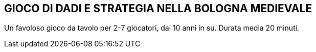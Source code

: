 
== GIOCO DI DADI E STRATEGIA NELLA BOLOGNA MEDIEVALE

Un favoloso gioco da tavolo per 2-7 giocatori, dai 10 anni in su.
Durata media 20 minuti.
